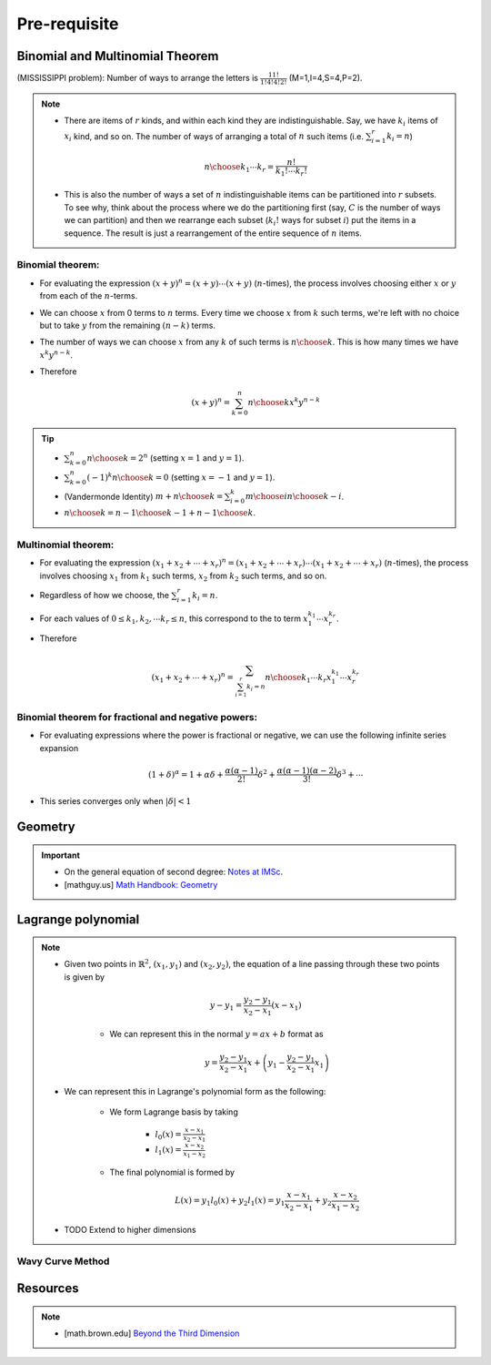#########################################
Pre-requisite
#########################################

***********************************************
Binomial and Multinomial Theorem
***********************************************

(MISSISSIPPI problem): Number of ways to arrange the letters is :math:`\frac{11!}{1!4!4!2!}` (M=1,I=4,S=4,P=2).

.. note::
	* There are items of :math:`r` kinds, and within each kind they are indistinguishable. Say, we have :math:`k_i` items of :math:`x_i` kind, and so on. The number of ways of arranging a total of :math:`n` such items (i.e. :math:`\sum_{i=1}^r k_i=n`)

		.. math:: {n\choose k_1\cdots k_r}=\frac{n!}{k_1!\cdots k_r!}
	* This is also the number of ways a set of :math:`n` indistinguishable items can be partitioned into :math:`r` subsets. To see why, think about the process where we do the partitioning first (say, :math:`C` is the number of ways we can partition) and then we rearrange each subset (:math:`k_i!` ways for subset :math:`i`) put the items in a sequence. The result is just a rearrangement of the entire sequence of :math:`n` items.

Binomial theorem: 
==============================================
* For evaluating the expression :math:`(x+y)^n=(x+y)\cdots(x+y)` (:math:`n`-times), the process involves choosing either :math:`x` or :math:`y` from each of the :math:`n`-terms. 
* We can choose :math:`x` from 0 terms to :math:`n` terms. Every time we choose :math:`x` from :math:`k` such terms, we're left with no choice but to take :math:`y` from  the remaining :math:`(n-k)` terms.
* The number of ways we can choose :math:`x` from any :math:`k` of such terms is :math:`{n\choose k}`. This is how many times we have :math:`x^k y^{n-k}`.
* Therefore

	.. math:: (x+y)^n=\sum_{k=0}^n {n\choose k} x^k y^{n-k}

.. tip::
	* :math:`\sum_{k=0}^n {n\choose k}=2^n` (setting :math:`x=1` and :math:`y=1`).
	* :math:`\sum_{k=0}^n (-1)^k {n\choose k}=0` (setting :math:`x=-1` and :math:`y=1`).
	* (Vandermonde Identity) :math:`{m+n\choose k}=\sum_{i=0}^k {m\choose i}{n\choose k-i}`.
	* :math:`{n\choose k}={n-1\choose k-1}+{n-1\choose k}`.

Multinomial theorem:
==============================================
* For evaluating the expression :math:`(x_1+x_2+\cdots+x_r)^n=(x_1+x_2+\cdots+x_r)\cdots(x_1+x_2+\cdots+x_r)` (:math:`n`-times), the process involves choosing :math:`x_1` from :math:`k_1` such terms, :math:`x_2` from :math:`k_2` such terms, and so on.
* Regardless of how we choose, the :math:`\sum_{i=1}^r k_i=n`.
* For each values of :math:`0\leq k_1,k_2,\cdots k_r\leq n`, this correspond to the to term :math:`x_1^{k_1}\cdots x_r^{k_r}`.
* Therefore

	.. math:: (x_1+x_2+\cdots+x_r)^n=\sum_{\sum_{i=1}^r k_i=n} {n\choose k_1\cdots k_r} x_1^{k_1}\cdots x_r^{k_r}

Binomial theorem for fractional and negative powers: 
===============================================================
* For evaluating expressions where the power is fractional or negative, we can use the following infinite series expansion

	.. math:: (1+\delta)^\alpha=1+\alpha\delta+\frac{\alpha(\alpha-1)}{2!}\delta^2+\frac{\alpha(\alpha-1)(\alpha-2)}{3!}\delta^3+\cdots
* This series converges only when :math:`|\delta|< 1`

***********************************************
Geometry
***********************************************
.. important::
	* On the general equation of second degree: `Notes at IMSc <https://www.imsc.res.in/~svis/eme13/kesavan-new.pdf>`_.
	* [mathguy.us] `Math Handbook: Geometry <https://mathguy.us/Handbooks/GeometryHandbook.pdf>`_

***********************************************
Lagrange polynomial
***********************************************
.. note::
	* Given two points in :math:`\mathbb{R}^2`, :math:`(x_1,y_1)` and :math:`(x_2,y_2)`, the equation of a line passing through these two points is given by

		.. math:: y-y_1=\frac{y_2-y_1}{x_2-x_1}(x-x_1)

		* We can represent this in the normal :math:`y=ax+b` format as

			.. math:: y=\frac{y_2-y_1}{x_2-x_1}x+\left(y_1-\frac{y_2-y_1}{x_2-x_1}x_1\right)
	* We can represent this in Lagrange's polynomial form as the following:

		* We form Lagrange basis by taking

			* :math:`l_0(x)=\frac{x-x_1}{x_2-x_1}`
			* :math:`l_1(x)=\frac{x-x_2}{x_1-x_2}`
		* The final polynomial is formed by 

			.. math:: L(x)=y_1 l_0(x)+y_2 l_1(x)=y_1\frac{x-x_1}{x_2-x_1}+y_2\frac{x-x_2}{x_1-x_2}
	* TODO Extend to higher dimensions

Wavy Curve Method
===============================================================

***********************************************
Resources
***********************************************
.. note::
	* [math.brown.edu] `Beyond the Third Dimension <https://www.math.brown.edu/tbanchof/Beyond3d/index.html>`_
